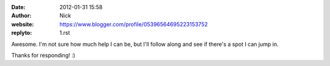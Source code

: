 :date: 2012-01-31 15:58
:author: Nick
:website: https://www.blogger.com/profile/05396564695223153752
:replyto: 1.rst

Awesome. I'm not sure how much help I can be, but I'll follow along and see if
there's a spot I can jump in.

Thanks for responding! :)
